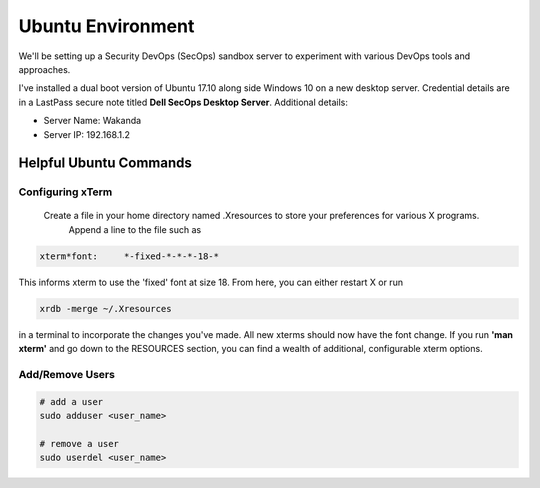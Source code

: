 Ubuntu Environment
==================
We'll be setting up a Security DevOps (SecOps) sandbox server to experiment with various DevOps
tools and approaches.

I've installed a dual boot version of Ubuntu 17.10 along side Windows 10 on a new desktop server.
Credential details are in a LastPass secure note titled **Dell SecOps Desktop Server**. Additional
details:

* Server Name: Wakanda
* Server IP: 192.168.1.2

Helpful Ubuntu Commands
-----------------------

Configuring xTerm
~~~~~~~~~~~~~~~~~

 Create a file in your home directory named .Xresources to store your preferences for various X programs.
   Append a line to the file such as

.. code:: bash

   xterm*font:     *-fixed-*-*-*-18-*

This informs xterm to use the 'fixed' font at size 18. From here, you can either restart X or run

.. code:: bash

   xrdb -merge ~/.Xresources

in a terminal to incorporate the changes you've made. All new xterms should now have the font change. If you run
**'man xterm'** and go down to the RESOURCES section, you can find a wealth of additional, configurable xterm options.

Add/Remove Users
~~~~~~~~~~~~~~~~

.. code:: bash

   # add a user
   sudo adduser <user_name>

   # remove a user
   sudo userdel <user_name>











